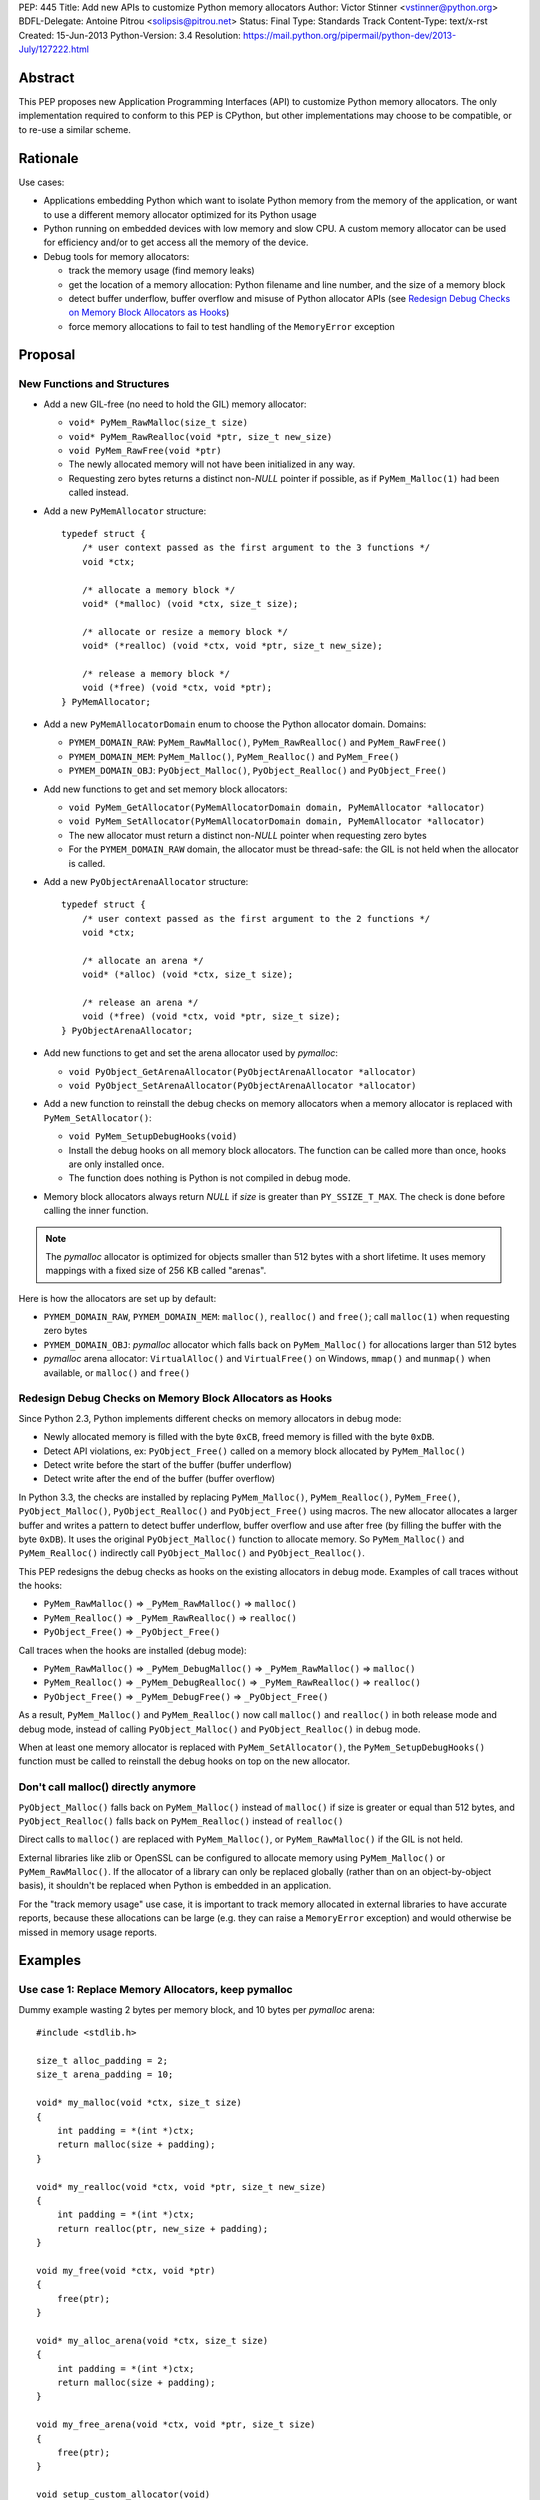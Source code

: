 PEP: 445
Title: Add new APIs to customize Python memory allocators
Author: Victor Stinner <vstinner@python.org>
BDFL-Delegate: Antoine Pitrou <solipsis@pitrou.net>
Status: Final
Type: Standards Track
Content-Type: text/x-rst
Created: 15-Jun-2013
Python-Version: 3.4
Resolution: https://mail.python.org/pipermail/python-dev/2013-July/127222.html

Abstract
========

This PEP proposes new Application Programming Interfaces (API) to customize
Python memory allocators.  The only implementation required to conform to
this PEP is CPython, but other implementations may choose to be compatible,
or to re-use a similar scheme.


Rationale
=========

Use cases:

* Applications embedding Python which want to isolate Python memory from
  the memory of the application, or want to use a different memory
  allocator optimized for its Python usage
* Python running on embedded devices with low memory and slow CPU.
  A custom memory allocator can be used for efficiency and/or to get
  access all the memory of the device.
* Debug tools for memory allocators:

  - track the memory usage (find memory leaks)
  - get the location of a memory allocation: Python filename and line
    number, and the size of a memory block
  - detect buffer underflow, buffer overflow and misuse of Python
    allocator APIs (see `Redesign Debug Checks on Memory Block
    Allocators as Hooks`_)
  - force memory allocations to fail to test handling of the
    ``MemoryError`` exception


Proposal
========

New Functions and Structures
----------------------------

* Add a new GIL-free (no need to hold the GIL) memory allocator:

  - ``void* PyMem_RawMalloc(size_t size)``
  - ``void* PyMem_RawRealloc(void *ptr, size_t new_size)``
  - ``void PyMem_RawFree(void *ptr)``
  - The newly allocated memory will not have been initialized in any
    way.
  - Requesting zero bytes returns a distinct non-*NULL* pointer if
    possible, as if ``PyMem_Malloc(1)`` had been called instead.

* Add a new ``PyMemAllocator`` structure::

    typedef struct {
        /* user context passed as the first argument to the 3 functions */
        void *ctx;

        /* allocate a memory block */
        void* (*malloc) (void *ctx, size_t size);

        /* allocate or resize a memory block */
        void* (*realloc) (void *ctx, void *ptr, size_t new_size);

        /* release a memory block */
        void (*free) (void *ctx, void *ptr);
    } PyMemAllocator;

* Add a new ``PyMemAllocatorDomain`` enum to choose the Python
  allocator domain. Domains:

  - ``PYMEM_DOMAIN_RAW``: ``PyMem_RawMalloc()``, ``PyMem_RawRealloc()``
    and ``PyMem_RawFree()``

  - ``PYMEM_DOMAIN_MEM``: ``PyMem_Malloc()``, ``PyMem_Realloc()`` and
    ``PyMem_Free()``

  - ``PYMEM_DOMAIN_OBJ``: ``PyObject_Malloc()``, ``PyObject_Realloc()``
    and ``PyObject_Free()``

* Add new functions to get and set memory block allocators:

  - ``void PyMem_GetAllocator(PyMemAllocatorDomain domain, PyMemAllocator *allocator)``
  - ``void PyMem_SetAllocator(PyMemAllocatorDomain domain, PyMemAllocator *allocator)``
  - The new allocator must return a distinct non-*NULL* pointer when
    requesting zero bytes
  - For the ``PYMEM_DOMAIN_RAW`` domain, the allocator must be
    thread-safe: the GIL is not held when the allocator is called.

* Add a new ``PyObjectArenaAllocator`` structure::

    typedef struct {
        /* user context passed as the first argument to the 2 functions */
        void *ctx;

        /* allocate an arena */
        void* (*alloc) (void *ctx, size_t size);

        /* release an arena */
        void (*free) (void *ctx, void *ptr, size_t size);
    } PyObjectArenaAllocator;

* Add new functions to get and set the arena allocator used by
  *pymalloc*:

  - ``void PyObject_GetArenaAllocator(PyObjectArenaAllocator *allocator)``
  - ``void PyObject_SetArenaAllocator(PyObjectArenaAllocator *allocator)``

* Add a new function to reinstall the debug checks on memory allocators when
  a memory allocator is replaced with ``PyMem_SetAllocator()``:

  - ``void PyMem_SetupDebugHooks(void)``
  - Install the debug hooks on all memory block allocators. The function can be
    called more than once, hooks are only installed once.
  - The function does nothing is Python is not compiled in debug mode.

* Memory block allocators always return *NULL* if *size* is greater than
  ``PY_SSIZE_T_MAX``. The check is done before calling the inner
  function.

.. note::
    The *pymalloc* allocator is optimized for objects smaller than 512 bytes
    with a short lifetime. It uses memory mappings with a fixed size of 256
    KB called "arenas".

Here is how the allocators are set up by default:

* ``PYMEM_DOMAIN_RAW``, ``PYMEM_DOMAIN_MEM``: ``malloc()``,
  ``realloc()`` and ``free()``; call ``malloc(1)`` when requesting zero
  bytes
* ``PYMEM_DOMAIN_OBJ``: *pymalloc* allocator which falls back on
  ``PyMem_Malloc()`` for allocations larger than 512 bytes
* *pymalloc* arena allocator: ``VirtualAlloc()`` and ``VirtualFree()`` on
  Windows, ``mmap()`` and ``munmap()`` when available, or ``malloc()``
  and ``free()``


Redesign Debug Checks on Memory Block Allocators as Hooks
---------------------------------------------------------

Since Python 2.3, Python implements different checks on memory
allocators in debug mode:

* Newly allocated memory is filled with the byte ``0xCB``, freed memory
  is filled with the byte ``0xDB``.
* Detect API violations, ex: ``PyObject_Free()`` called on a memory
  block allocated by ``PyMem_Malloc()``
* Detect write before the start of the buffer (buffer underflow)
* Detect write after the end of the buffer (buffer overflow)

In Python 3.3, the checks are installed by replacing ``PyMem_Malloc()``,
``PyMem_Realloc()``, ``PyMem_Free()``, ``PyObject_Malloc()``,
``PyObject_Realloc()`` and ``PyObject_Free()`` using macros. The new
allocator allocates a larger buffer and writes a pattern to detect buffer
underflow, buffer overflow and use after free (by filling the buffer with
the byte ``0xDB``). It uses the original ``PyObject_Malloc()``
function to allocate memory. So ``PyMem_Malloc()`` and
``PyMem_Realloc()`` indirectly call ``PyObject_Malloc()`` and
``PyObject_Realloc()``.

This PEP redesigns the debug checks as hooks on the existing allocators
in debug mode. Examples of call traces without the hooks:

* ``PyMem_RawMalloc()`` => ``_PyMem_RawMalloc()`` => ``malloc()``
* ``PyMem_Realloc()`` => ``_PyMem_RawRealloc()`` => ``realloc()``
* ``PyObject_Free()`` => ``_PyObject_Free()``

Call traces when the hooks are installed (debug mode):

* ``PyMem_RawMalloc()`` => ``_PyMem_DebugMalloc()``
  => ``_PyMem_RawMalloc()`` => ``malloc()``
* ``PyMem_Realloc()`` => ``_PyMem_DebugRealloc()``
  => ``_PyMem_RawRealloc()`` => ``realloc()``
* ``PyObject_Free()`` => ``_PyMem_DebugFree()``
  => ``_PyObject_Free()``

As a result, ``PyMem_Malloc()`` and ``PyMem_Realloc()`` now call
``malloc()`` and ``realloc()`` in both release mode and debug mode,
instead of calling ``PyObject_Malloc()`` and ``PyObject_Realloc()`` in
debug mode.

When at least one memory allocator is replaced with
``PyMem_SetAllocator()``, the ``PyMem_SetupDebugHooks()`` function must
be called to reinstall the debug hooks on top on the new allocator.


Don't call malloc() directly anymore
------------------------------------

``PyObject_Malloc()`` falls back on ``PyMem_Malloc()`` instead of
``malloc()`` if size is greater or equal than 512 bytes, and
``PyObject_Realloc()`` falls back on ``PyMem_Realloc()`` instead of
``realloc()``

Direct calls to ``malloc()`` are replaced with ``PyMem_Malloc()``, or
``PyMem_RawMalloc()`` if the GIL is not held.

External libraries like zlib or OpenSSL can be configured to allocate memory
using ``PyMem_Malloc()`` or ``PyMem_RawMalloc()``. If the allocator of a
library can only be replaced globally (rather than on an object-by-object
basis), it shouldn't be replaced when Python is embedded in an application.

For the "track memory usage" use case, it is important to track memory
allocated in external libraries to have accurate reports, because these
allocations can be large (e.g. they can raise a ``MemoryError`` exception)
and would otherwise be missed in memory usage reports.


Examples
========

Use case 1: Replace Memory Allocators, keep pymalloc
----------------------------------------------------

Dummy example wasting 2 bytes per memory block,
and 10 bytes per *pymalloc* arena::

    #include <stdlib.h>

    size_t alloc_padding = 2;
    size_t arena_padding = 10;

    void* my_malloc(void *ctx, size_t size)
    {
        int padding = *(int *)ctx;
        return malloc(size + padding);
    }

    void* my_realloc(void *ctx, void *ptr, size_t new_size)
    {
        int padding = *(int *)ctx;
        return realloc(ptr, new_size + padding);
    }

    void my_free(void *ctx, void *ptr)
    {
        free(ptr);
    }

    void* my_alloc_arena(void *ctx, size_t size)
    {
        int padding = *(int *)ctx;
        return malloc(size + padding);
    }

    void my_free_arena(void *ctx, void *ptr, size_t size)
    {
        free(ptr);
    }

    void setup_custom_allocator(void)
    {
        PyMemAllocator alloc;
        PyObjectArenaAllocator arena;

        alloc.ctx = &alloc_padding;
        alloc.malloc = my_malloc;
        alloc.realloc = my_realloc;
        alloc.free = my_free;

        PyMem_SetAllocator(PYMEM_DOMAIN_RAW, &alloc);
        PyMem_SetAllocator(PYMEM_DOMAIN_MEM, &alloc);
        /* leave PYMEM_DOMAIN_OBJ unchanged, use pymalloc */

        arena.ctx = &arena_padding;
        arena.alloc = my_alloc_arena;
        arena.free = my_free_arena;
        PyObject_SetArenaAllocator(&arena);

        PyMem_SetupDebugHooks();
    }


Use case 2: Replace Memory Allocators, override pymalloc
--------------------------------------------------------

If you have a dedicated allocator optimized for allocations of objects
smaller than 512 bytes with a short lifetime, pymalloc can be overridden
(replace ``PyObject_Malloc()``).

Dummy example wasting 2 bytes per memory block::

    #include <stdlib.h>

    size_t padding = 2;

    void* my_malloc(void *ctx, size_t size)
    {
        int padding = *(int *)ctx;
        return malloc(size + padding);
    }

    void* my_realloc(void *ctx, void *ptr, size_t new_size)
    {
        int padding = *(int *)ctx;
        return realloc(ptr, new_size + padding);
    }

    void my_free(void *ctx, void *ptr)
    {
        free(ptr);
    }

    void setup_custom_allocator(void)
    {
        PyMemAllocator alloc;
        alloc.ctx = &padding;
        alloc.malloc = my_malloc;
        alloc.realloc = my_realloc;
        alloc.free = my_free;

        PyMem_SetAllocator(PYMEM_DOMAIN_RAW, &alloc);
        PyMem_SetAllocator(PYMEM_DOMAIN_MEM, &alloc);
        PyMem_SetAllocator(PYMEM_DOMAIN_OBJ, &alloc);

        PyMem_SetupDebugHooks();
    }

The *pymalloc* arena does not need to be replaced, because it is no more
used by the new allocator.


Use case 3: Setup Hooks On Memory Block Allocators
--------------------------------------------------

Example to setup hooks on all memory block allocators::

    struct {
        PyMemAllocator raw;
        PyMemAllocator mem;
        PyMemAllocator obj;
        /* ... */
    } hook;

    static void* hook_malloc(void *ctx, size_t size)
    {
        PyMemAllocator *alloc = (PyMemAllocator *)ctx;
        void *ptr;
        /* ... */
        ptr = alloc->malloc(alloc->ctx, size);
        /* ... */
        return ptr;
    }

    static void* hook_realloc(void *ctx, void *ptr, size_t new_size)
    {
        PyMemAllocator *alloc = (PyMemAllocator *)ctx;
        void *ptr2;
        /* ... */
        ptr2 = alloc->realloc(alloc->ctx, ptr, new_size);
        /* ... */
        return ptr2;
    }

    static void hook_free(void *ctx, void *ptr)
    {
        PyMemAllocator *alloc = (PyMemAllocator *)ctx;
        /* ... */
        alloc->free(alloc->ctx, ptr);
        /* ... */
    }

    void setup_hooks(void)
    {
        PyMemAllocator alloc;
        static int installed = 0;

        if (installed)
            return;
        installed = 1;

        alloc.malloc = hook_malloc;
        alloc.realloc = hook_realloc;
        alloc.free = hook_free;
        PyMem_GetAllocator(PYMEM_DOMAIN_RAW, &hook.raw);
        PyMem_GetAllocator(PYMEM_DOMAIN_MEM, &hook.mem);
        PyMem_GetAllocator(PYMEM_DOMAIN_OBJ, &hook.obj);

        alloc.ctx = &hook.raw;
        PyMem_SetAllocator(PYMEM_DOMAIN_RAW, &alloc);

        alloc.ctx = &hook.mem;
        PyMem_SetAllocator(PYMEM_DOMAIN_MEM, &alloc);

        alloc.ctx = &hook.obj;
        PyMem_SetAllocator(PYMEM_DOMAIN_OBJ, &alloc);
    }

.. note::
   ``PyMem_SetupDebugHooks()`` does not need to be called because
   memory allocator are not replaced: the debug checks on memory
   block allocators are installed automatically at startup.


Performances
============

The implementation of this PEP (issue #3329) has no visible overhead on
the Python benchmark suite.

Results of the `Python benchmarks suite
<http://hg.python.org/benchmarks>`_ (-b 2n3): some tests are 1.04x
faster, some tests are 1.04 slower. Results of pybench microbenchmark:
"+0.1%" slower globally (diff between -4.9% and +5.6%).

The full output of benchmarks is attached to the issue #3329.


Rejected Alternatives
=====================

More specific functions to get/set memory allocators
----------------------------------------------------

It was originally proposed a larger set of C API functions, with one pair
of functions for each allocator domain:

* ``void PyMem_GetRawAllocator(PyMemAllocator *allocator)``
* ``void PyMem_GetAllocator(PyMemAllocator *allocator)``
* ``void PyObject_GetAllocator(PyMemAllocator *allocator)``
* ``void PyMem_SetRawAllocator(PyMemAllocator *allocator)``
* ``void PyMem_SetAllocator(PyMemAllocator *allocator)``
* ``void PyObject_SetAllocator(PyMemAllocator *allocator)``

This alternative was rejected because it is not possible to write
generic code with more specific functions: code must be duplicated for
each memory allocator domain.


Make PyMem_Malloc() reuse PyMem_RawMalloc() by default
------------------------------------------------------

If ``PyMem_Malloc()`` called ``PyMem_RawMalloc()`` by default,
calling ``PyMem_SetAllocator(PYMEM_DOMAIN_RAW, alloc)`` would also
patch ``PyMem_Malloc()`` indirectly.

This alternative was rejected because ``PyMem_SetAllocator()`` would
have a different behaviour depending on the domain. Always having the
same behaviour is less error-prone.


Add a new PYDEBUGMALLOC environment variable
--------------------------------------------

It was proposed to add a new ``PYDEBUGMALLOC`` environment variable to
enable debug checks on memory block allocators. It would have had the same
effect as calling the ``PyMem_SetupDebugHooks()``, without the need
to write any C code.  Another advantage is to allow to enable debug checks
even in release mode: debug checks would always be compiled in, but only
enabled when the environment variable is present and non-empty.

This alternative was rejected because a new environment variable would
make Python initialization even more complex. :pep:`432`
tries to simplify the
CPython startup sequence.


Use macros to get customizable allocators
-----------------------------------------

To have no overhead in the default configuration, customizable
allocators would be an optional feature enabled by a configuration
option or by macros.

This alternative was rejected because the use of macros implies having
to recompile extensions modules to use the new allocator and allocator
hooks. Not having to recompile Python nor extension modules makes debug
hooks easier to use in practice.


Pass the C filename and line number
-----------------------------------

Define allocator functions as macros using ``__FILE__`` and ``__LINE__``
to get the C filename and line number of a memory allocation.

Example of ``PyMem_Malloc`` macro with the modified
``PyMemAllocator`` structure::

    typedef struct {
        /* user context passed as the first argument
           to the 3 functions */
        void *ctx;

        /* allocate a memory block */
        void* (*malloc) (void *ctx, const char *filename, int lineno,
                         size_t size);

        /* allocate or resize a memory block */
        void* (*realloc) (void *ctx, const char *filename, int lineno,
                          void *ptr, size_t new_size);

        /* release a memory block */
        void (*free) (void *ctx, const char *filename, int lineno,
                      void *ptr);
    } PyMemAllocator;

    void* _PyMem_MallocTrace(const char *filename, int lineno,
                             size_t size);

    /* the function is still needed for the Python stable ABI */
    void* PyMem_Malloc(size_t size);

    #define PyMem_Malloc(size) \
            _PyMem_MallocTrace(__FILE__, __LINE__, size)

The GC allocator functions would also have to be patched. For example,
``_PyObject_GC_Malloc()`` is used in many C functions and so objects of
different types would have the same allocation location.

This alternative was rejected because passing a filename and a line
number to each allocator makes the API more complex: pass 3 new
arguments (ctx, filename, lineno) to each allocator function, instead of
just a context argument (ctx). Having to also modify GC allocator
functions adds too much complexity for a little gain.


GIL-free PyMem_Malloc()
-----------------------

In Python 3.3, when Python is compiled in debug mode, ``PyMem_Malloc()``
indirectly calls ``PyObject_Malloc()`` which requires the GIL to be
held (it isn't thread-safe).  That's why ``PyMem_Malloc()`` must be called
with the GIL held.

This PEP changes ``PyMem_Malloc()``: it now always calls ``malloc()``
rather than ``PyObject_Malloc()``.  The "GIL must be held" restriction
could therefore be removed from ``PyMem_Malloc()``.

This alternative was rejected because allowing to call
``PyMem_Malloc()`` without holding the GIL can break applications
which setup their own allocators or allocator hooks.  Holding the GIL is
convenient to develop a custom allocator: no need to care about other
threads.  It is also convenient for a debug allocator hook: Python
objects can be safely inspected, and the C API may be used for reporting.

Moreover, calling ``PyGILState_Ensure()`` in a memory allocator has
unexpected behaviour, especially at Python startup and when creating of a
new Python thread state.  It is better to free custom allocators of
the responsibility of acquiring the GIL.


Don't add PyMem_RawMalloc()
---------------------------

Replace ``malloc()`` with ``PyMem_Malloc()``, but only if the GIL is
held.  Otherwise, keep ``malloc()`` unchanged.

The ``PyMem_Malloc()`` is used without the GIL held in some Python
functions.  For example, the ``main()`` and ``Py_Main()`` functions of
Python call ``PyMem_Malloc()`` whereas the GIL do not exist yet. In this
case, ``PyMem_Malloc()`` would be replaced with ``malloc()`` (or
``PyMem_RawMalloc()``).

This alternative was rejected because ``PyMem_RawMalloc()`` is required
for accurate reports of the memory usage. When a debug hook is used to
track the memory usage, the memory allocated by direct calls to
``malloc()`` cannot be tracked. ``PyMem_RawMalloc()`` can be hooked and
so all the memory allocated by Python can be tracked, including
memory allocated without holding the GIL.


Use existing debug tools to analyze memory use
----------------------------------------------

There are many existing debug tools to analyze memory use. Some
examples: `Valgrind <http://valgrind.org/>`_, `Purify
<http://ibm.com/software/awdtools/purify/>`_, `Clang AddressSanitizer
<http://code.google.com/p/address-sanitizer/>`_, `failmalloc
<http://www.nongnu.org/failmalloc/>`_, etc.

The problem is to retrieve the Python object related to a memory pointer
to read its type and/or its content. Another issue is to retrieve the
source of the memory allocation: the C backtrace is usually useless
(same reasoning than macros using ``__FILE__`` and ``__LINE__``, see
`Pass the C filename and line number`_), the Python filename and line
number (or even the Python traceback) is more useful.

This alternative was rejected because classic tools are unable to
introspect Python internals to collect such information. Being able to
setup a hook on allocators called with the GIL held allows to collect a
lot of useful data from Python internals.


Add a msize() function
----------------------

Add another function to ``PyMemAllocator`` and
``PyObjectArenaAllocator`` structures::

    size_t msize(void *ptr);

This function returns the size of a memory block or a memory mapping.
Return (size_t)-1 if the function is not implemented or if the pointer
is unknown (ex: NULL pointer).

On Windows, this function can be implemented using ``_msize()`` and
``VirtualQuery()``.

The function can be used to implement a hook tracking the memory usage.
The ``free()`` method of an allocator only gets the address of a memory
block, whereas the size of the memory block is required to update the
memory usage.

The additional ``msize()`` function was rejected because only few
platforms implement it. For example, Linux with the GNU libc does not
provide a function to get the size of a memory block. ``msize()`` is not
currently used in the Python source code. The function would only be
used to track memory use, and make the API more complex. A debug hook
can implement the function internally, there is no need to add it to
``PyMemAllocator`` and ``PyObjectArenaAllocator`` structures.


No context argument
-------------------

Simplify the signature of allocator functions, remove the context
argument:

* ``void* malloc(size_t size)``
* ``void* realloc(void *ptr, size_t new_size)``
* ``void free(void *ptr)``

It is likely for an allocator hook to be reused for
``PyMem_SetAllocator()`` and ``PyObject_SetAllocator()``, or even
``PyMem_SetRawAllocator()``, but the hook must call a different function
depending on the allocator. The context is a convenient way to reuse the
same custom allocator or hook for different Python allocators.

In C++, the context can be used to pass *this*.


External Libraries
==================

Examples of API used to customize memory allocators.

Libraries used by Python:

* OpenSSL: `CRYPTO_set_mem_functions()
  <http://git.openssl.org/gitweb/?p=openssl.git;a=blob;f=crypto/mem.c;h=f7984fa958eb1edd6c61f6667f3f2b29753be662;hb=HEAD#l124>`_
  to set memory management functions globally
* expat: `parserCreate()
  <http://hg.python.org/cpython/file/cc27d50bd91a/Modules/expat/xmlparse.c#l724>`_
  has a per-instance memory handler
* zlib: `zlib 1.2.8 Manual <http://www.zlib.net/manual.html#Usage>`_,
  pass an opaque pointer
* bz2: `bzip2 and libbzip2, version 1.0.5
  <http://www.bzip.org/1.0.5/bzip2-manual-1.0.5.html>`_,
  pass an opaque pointer
* lzma: `LZMA SDK - How to Use
  <http://www.asawicki.info/news_1368_lzma_sdk_-_how_to_use.html>`_,
  pass an opaque pointer
* lipmpdec: no opaque pointer (classic malloc API)

Other libraries:

* glib: `g_mem_set_vtable()
  <http://developer.gnome.org/glib/unstable/glib-Memory-Allocation.html#g-mem-set-vtable>`_
* libxml2:
  `xmlGcMemSetup() <http://xmlsoft.org/html/libxml-xmlmemory.html>`_,
  global
* Oracle's OCI: `Oracle Call Interface Programmer's Guide,
  Release 2 (9.2)
  <http://docs.oracle.com/cd/B10501_01/appdev.920/a96584/oci15re4.htm>`_,
  pass an opaque pointer

The new *ctx* parameter of this PEP was inspired by the API of zlib and
Oracle's OCI libraries.

See also the `GNU libc: Memory Allocation Hooks
<http://www.gnu.org/software/libc/manual/html_node/Hooks-for-Malloc.html>`_
which uses a different approach to hook memory allocators.


Memory Allocators
=================

The C standard library provides the well known ``malloc()`` function.
Its implementation depends on the platform and of the C library. The GNU
C library uses a modified ptmalloc2, based on "Doug Lea's Malloc"
(dlmalloc). FreeBSD uses `jemalloc
<http://www.canonware.com/jemalloc/>`_. Google provides *tcmalloc* which
is part of `gperftools <http://code.google.com/p/gperftools/>`_.

``malloc()`` uses two kinds of memory: heap and memory mappings. Memory
mappings are usually used for large allocations (ex: larger than 256
KB), whereas the heap is used for small allocations.

On UNIX, the heap is handled by ``brk()`` and ``sbrk()`` system calls,
and it is contiguous.  On Windows, the heap is handled by
``HeapAlloc()`` and can be discontiguous. Memory mappings are handled by
``mmap()`` on UNIX and ``VirtualAlloc()`` on Windows, they can be
discontiguous.

Releasing a memory mapping gives back immediately the memory to the
system. On UNIX, the heap memory is only given back to the system if the
released block is located at the end of the heap. Otherwise, the memory
will only be given back to the system when all the memory located after
the released memory is also released.

To allocate memory on the heap, an allocator tries to reuse free space.
If there is no contiguous space big enough, the heap must be enlarged,
even if there is more free space than required size.  This issue is
called the "memory fragmentation": the memory usage seen by the system
is higher than real usage. On Windows, ``HeapAlloc()`` creates
a new memory mapping with ``VirtualAlloc()`` if there is not enough free
contiguous memory.

CPython has a *pymalloc* allocator for allocations smaller than 512
bytes. This allocator is optimized for small objects with a short
lifetime. It uses memory mappings called "arenas" with a fixed size of
256 KB.

Other allocators:

* Windows provides a `Low-fragmentation Heap
  <http://msdn.microsoft.com/en-us/library/windows/desktop/aa366750%28v=vs.85%29.aspx>`_.

* The Linux kernel uses `slab allocation
  <http://en.wikipedia.org/wiki/Slab_allocation>`_.

* The glib library has a `Memory Slice API
  <https://developer.gnome.org/glib/unstable/glib-Memory-Slices.html>`_:
  efficient way to allocate groups of equal-sized chunks of memory

This PEP allows to choose exactly which memory allocator is used for your
application depending on its usage of the memory (number of allocations,
size of allocations, lifetime of objects, etc.).


Links
=====

CPython issues related to memory allocation:

* `Issue #3329: Add new APIs to customize memory allocators
  <http://bugs.python.org/issue3329>`_
* `Issue #13483: Use VirtualAlloc to allocate memory arenas
  <http://bugs.python.org/issue13483>`_
* `Issue #16742: PyOS_Readline drops GIL and calls PyOS_StdioReadline,
  which isn't thread safe <http://bugs.python.org/issue16742>`_
* `Issue #18203: Replace calls to malloc() with PyMem_Malloc() or
  PyMem_RawMalloc() <http://bugs.python.org/issue18203>`_
* `Issue #18227: Use Python memory allocators in external libraries like
  zlib or OpenSSL <http://bugs.python.org/issue18227>`_

Projects analyzing the memory usage of Python applications:

* `pytracemalloc
  <https://pypi.python.org/pypi/pytracemalloc>`_
* `Meliae: Python Memory Usage Analyzer
  <https://pypi.python.org/pypi/meliae>`_
* `Guppy-PE: umbrella package combining Heapy and GSL
  <http://guppy-pe.sourceforge.net/>`_
* `PySizer (developed for Python 2.4)
  <http://pysizer.8325.org/>`_


Copyright
=========

This document has been placed into the public domain.

